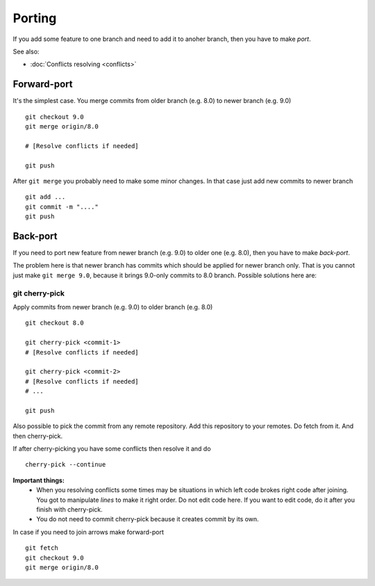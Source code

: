 Porting
=======

If you add some feature to one branch and need to add it to anoher branch, then you have to make *port*.

See also:

* :doc:`Conflicts resolving <conflicts>`

Forward-port
------------

It's the simplest case. You merge commits from older branch (e.g. 8.0) to newer branch (e.g. 9.0) ::

    git checkout 9.0
    git merge origin/8.0

    # [Resolve conflicts if needed]

    git push

After ``git merge`` you probably need to make some minor changes. In that case just add new commits to newer branch ::

    git add ...
    git commit -m "...."
    git push

Back-port
---------

If you need to port new feature from newer branch (e.g. 9.0) to older one (e.g. 8.0), then you have to make *back-port*.

The problem here is that newer branch has commits which should be applied for newer branch only. That is you cannot just make ``git merge 9.0``, because it brings 9.0-only commits to 8.0 branch. Possible solutions here are:

git cherry-pick
^^^^^^^^^^^^^^^

Apply commits from newer branch (e.g. 9.0) to older branch (e.g. 8.0) ::

  git checkout 8.0

  git cherry-pick <commit-1>
  # [Resolve conflicts if needed]

  git cherry-pick <commit-2>
  # [Resolve conflicts if needed]
  # ...

  git push

Also possible to pick the commit from any remote repository. Add this repository to your remotes. Do fetch from it. And then cherry-pick.

If after cherry-picking you have some conflicts then resolve it and do ::

  cherry-pick --continue

**Important things:** 
 * When you resolving conflicts some times may be situations in which left code brokes right code after joining. You got to manipulate *lines* to make it right order. Do not edit code here. If you want to edit code, do it after you finish with cherry-pick. 
 * You do not need to commit cherry-pick because it creates commit by its own.

In case if you need to join arrows make forward-port ::
  
  git fetch
  git checkout 9.0
  git merge origin/8.0



